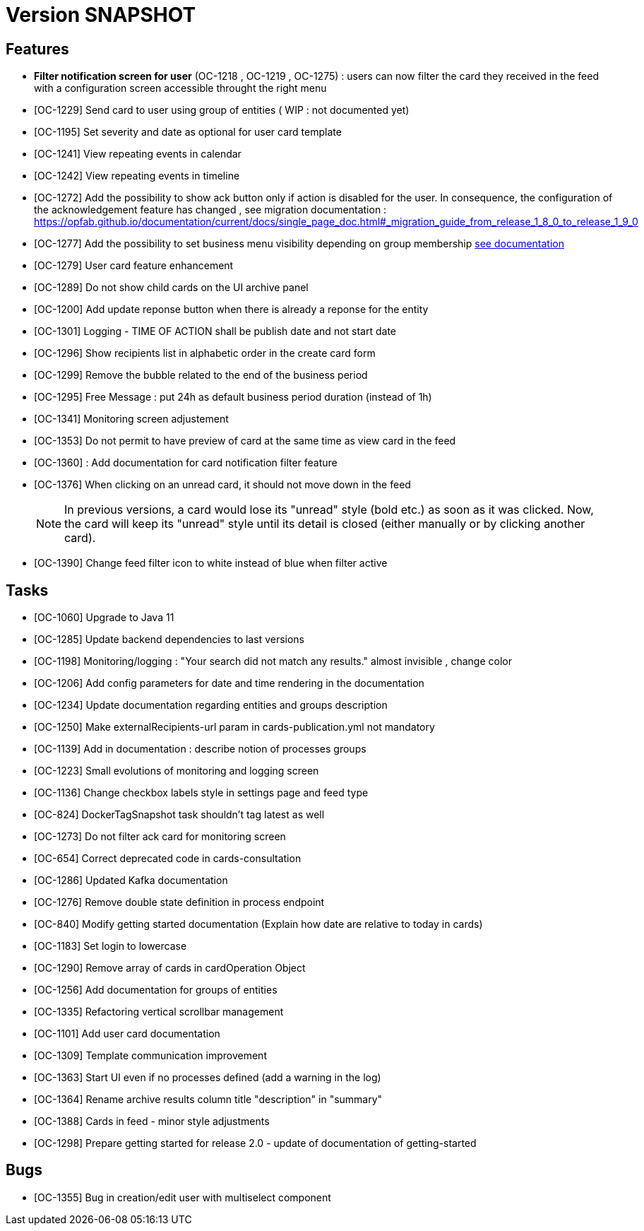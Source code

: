 // Copyright (c) 2018-2020 RTE (http://www.rte-france.com)
// See AUTHORS.txt
// This document is subject to the terms of the Creative Commons Attribution 4.0 International license.
// If a copy of the license was not distributed with this
// file, You can obtain one at https://creativecommons.org/licenses/by/4.0/.
// SPDX-License-Identifier: CC-BY-4.0

= Version SNAPSHOT


== Features
- *Filter notification screen for user* (OC-1218 , OC-1219 , OC-1275) : users can now filter the card they received in the feed with a configuration screen accessible throught the right menu 
- [OC-1229] Send card to user using group of entities ( WIP : not documented yet) 
- [OC-1195] Set severity and date as optional for user card template
- [OC-1241] View repeating events in calendar
- [OC-1242] View repeating events in timeline
- [OC-1272] Add the possibility to show ack button only if action is disabled for the user. In consequence, the configuration of the acknowledgement feature  has changed , see migration documentation : https://opfab.github.io/documentation/current/docs/single_page_doc.html#_migration_guide_from_release_1_8_0_to_release_1_9_0
- [OC-1277] Add the possibility to set business menu visibility depending on group membership ((link:https://opfab.github.io/documentation/current/reference_doc/#menu_entries[see documentation]))
- [OC-1279] User card feature enhancement
- [OC-1289] Do not show child cards on the UI archive panel
- [OC-1200] Add update reponse button when there is already a reponse for the entity
- [OC-1301] Logging - TIME OF ACTION shall be publish date and not start date
- [OC-1296] Show recipients list in alphabetic order in the create card form
- [OC-1299] Remove the bubble related to the end of the business period
- [OC-1295] Free Message : put 24h as default business period duration (instead of 1h)
- [OC-1341] Monitoring screen adjustement
- [OC-1353] Do not permit to have preview of card at the same time as view card in the feed
- [OC-1360] : Add documentation for card notification filter feature
- [OC-1376] When clicking on an unread card, it should not move down in the feed
+
NOTE: In previous versions, a card would lose its "unread" style (bold etc.) as soon as it was clicked. Now, the card will keep its "unread" style until its detail is closed (either manually or by clicking another card).
+
- [OC-1390] Change feed filter icon to white instead of blue when filter active

== Tasks

- [OC-1060] Upgrade to Java 11
- [OC-1285] Update backend dependencies to last versions 
- [OC-1198] Monitoring/logging : "Your search did not match any results." almost invisible , change color
- [OC-1206] Add config parameters for date and time rendering in the documentation
- [OC-1234] Update documentation regarding entities and groups description
- [OC-1250] Make externalRecipients-url param in cards-publication.yml not mandatory
- [OC-1139] Add in documentation : describe notion of processes groups
- [OC-1223] Small evolutions of monitoring and logging screen
- [OC-1136] Change checkbox labels style in settings page and feed type
- [OC-824] DockerTagSnapshot task shouldn't tag latest as well
- [OC-1273] Do not filter ack card for monitoring screen
- [OC-654] Correct deprecated code in cards-consultation
- [OC-1286] Updated Kafka documentation
- [OC-1276] Remove double state definition in process endpoint 
- [OC-840] Modify getting started documentation (Explain how date are relative to today in cards)
- [OC-1183] Set login to lowercase
- [OC-1290] Remove array of cards in cardOperation Object
- [OC-1256] Add documentation for groups of entities
- [OC-1335] Refactoring vertical scrollbar management
- [OC-1101] Add user card documentation
- [OC-1309] Template communication improvement
- [OC-1363] Start UI even if no processes defined (add a warning in the log)
- [OC-1364] Rename archive results column title "description" in "summary"
- [OC-1388] Cards in feed - minor style adjustments
- [OC-1298] Prepare getting started for release 2.0 - update of documentation of getting-started

== Bugs

- [OC-1355] Bug in creation/edit user with multiselect component

